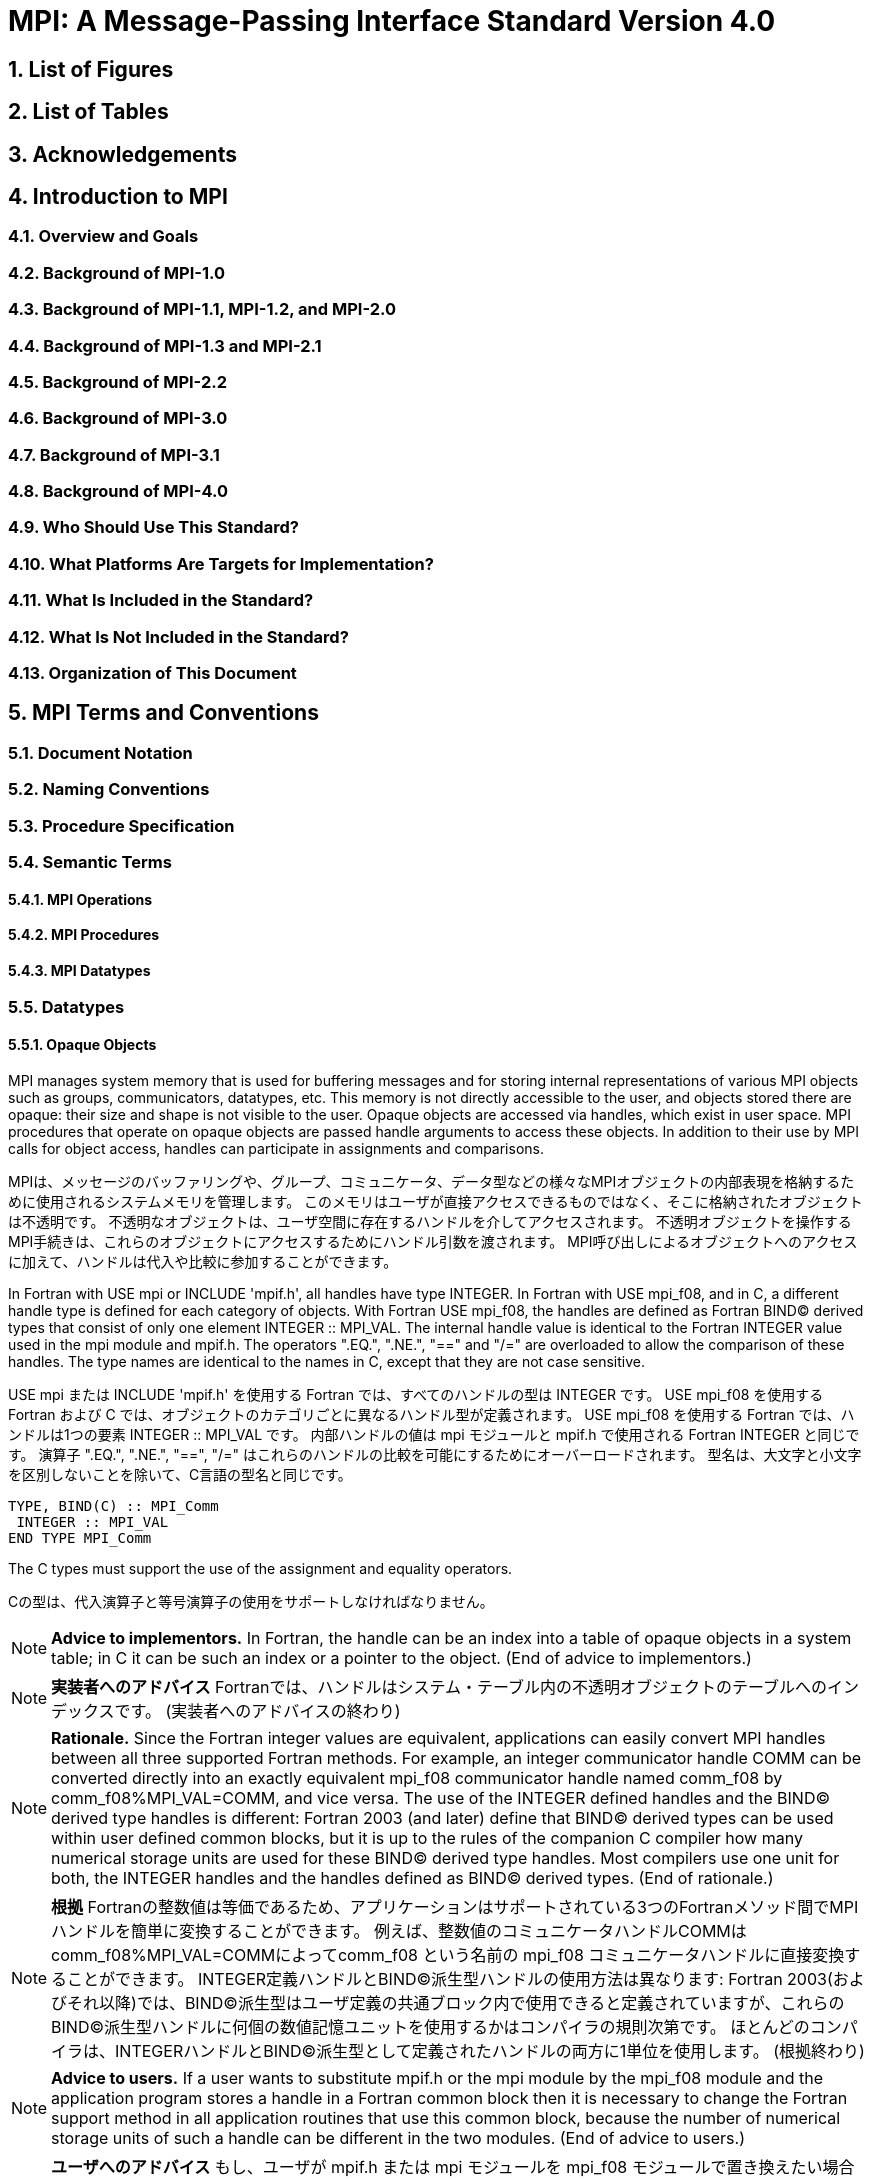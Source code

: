 = MPI: A Message-Passing Interface Standard Version 4.0

:doctype: book
:sectnums:
:sectnumlevels: 3
:toc: left
:toclevels: 4

== List of Figures

== List of Tables

== Acknowledgements

== Introduction to MPI

=== Overview and Goals

=== Background of MPI-1.0

=== Background of MPI-1.1, MPI-1.2, and MPI-2.0

=== Background of MPI-1.3 and MPI-2.1

=== Background of MPI-2.2

=== Background of MPI-3.0

=== Background of MPI-3.1

=== Background of MPI-4.0

=== Who Should Use This Standard?

=== What Platforms Are Targets for Implementation?

=== What Is Included in the Standard?

=== What Is Not Included in the Standard?

=== Organization of This Document

== MPI Terms and Conventions

=== Document Notation

=== Naming Conventions

=== Procedure Specification

=== Semantic Terms

==== MPI Operations

==== MPI Procedures

==== MPI Datatypes

=== Datatypes

==== Opaque Objects

MPI manages system memory that is used for buffering messages and for storing internal representations of various MPI objects such as groups, communicators, datatypes, etc.
This memory is not directly accessible to the user, and objects stored there are opaque: their size and shape is not visible to the user.
Opaque objects are accessed via handles, which exist in user space.
MPI procedures that operate on opaque objects are passed handle arguments to access these objects.
In addition to their use by MPI calls for object access, handles can participate in assignments and comparisons.

MPIは、メッセージのバッファリングや、グループ、コミュニケータ、データ型などの様々なMPIオブジェクトの内部表現を格納するために使用されるシステムメモリを管理します。 
このメモリはユーザが直接アクセスできるものではなく、そこに格納されたオブジェクトは不透明です。
不透明なオブジェクトは、ユーザ空間に存在するハンドルを介してアクセスされます。
不透明オブジェクトを操作するMPI手続きは、これらのオブジェクトにアクセスするためにハンドル引数を渡されます。
MPI呼び出しによるオブジェクトへのアクセスに加えて、ハンドルは代入や比較に参加することができます。

In Fortran with USE mpi or INCLUDE 'mpif.h', all handles have type INTEGER.
In Fortran with USE mpi_f08, and in C, a different handle type is defined for each category of objects.
With Fortran USE mpi_f08, the handles are defined as Fortran BIND(C) derived types that consist of only one element INTEGER :: MPI_VAL.
The internal handle value is identical to the Fortran INTEGER value used in the mpi module and mpif.h.
The operators ".EQ.", ".NE.", "==" and "/=" are overloaded to allow the comparison of these handles.
The type names are identical to the names in C, except that they are not case sensitive.

USE mpi または INCLUDE 'mpif.h' を使用する Fortran では、すべてのハンドルの型は INTEGER です。
USE mpi_f08 を使用する Fortran および C では、オブジェクトのカテゴリごとに異なるハンドル型が定義されます。
USE mpi_f08 を使用する Fortran では、ハンドルは1つの要素 INTEGER :: MPI_VAL です。
内部ハンドルの値は mpi モジュールと mpif.h で使用される Fortran INTEGER と同じです。
演算子 ".EQ.", ".NE.", "==", "/=" はこれらのハンドルの比較を可能にするためにオーバーロードされます。
型名は、大文字と小文字を区別しないことを除いて、C言語の型名と同じです。

[source,fortran]
----
TYPE, BIND(C) :: MPI_Comm
 INTEGER :: MPI_VAL
END TYPE MPI_Comm
----

The C types must support the use of the assignment and equality operators.

Cの型は、代入演算子と等号演算子の使用をサポートしなければなりません。

NOTE: *Advice to implementors.*
In Fortran, the handle can be an index into a table of opaque objects in a system table; in C it can be such an index or a pointer to the object.
(End of advice to implementors.)

NOTE: *実装者へのアドバイス*
Fortranでは、ハンドルはシステム・テーブル内の不透明オブジェクトのテーブルへのインデックスです。
(実装者へのアドバイスの終わり)

NOTE: *Rationale.*
Since the Fortran integer values are equivalent, applications can easily convert MPI handles between all three supported Fortran methods.
For example, an integer communicator handle COMM can be converted directly into an exactly equivalent mpi_f08 communicator handle named comm_f08 by comm_f08%MPI_VAL=COMM, and vice versa.
The use of the INTEGER defined handles and the BIND(C) derived type handles is different: Fortran 2003 (and later) define that BIND(C) derived types can be used within user defined common blocks, but it is up to the rules of the companion C compiler how many numerical storage units are used for these BIND(C) derived type handles.
Most compilers use one unit for both, the INTEGER handles and the handles defined as BIND(C) derived types.
(End of rationale.)

NOTE: *根拠*
Fortranの整数値は等価であるため、アプリケーションはサポートされている3つのFortranメソッド間でMPIハンドルを簡単に変換することができます。
例えば、整数値のコミュニケータハンドルCOMMはcomm_f08%MPI_VAL=COMMによってcomm_f08 という名前の mpi_f08 コミュニケータハンドルに直接変換することができます。
INTEGER定義ハンドルとBIND(C)派生型ハンドルの使用方法は異なります: Fortran 2003(およびそれ以降)では、BIND(C)派生型はユーザ定義の共通ブロック内で使用できると定義されていますが、これらのBIND(C)派生型ハンドルに何個の数値記憶ユニットを使用するかはコンパイラの規則次第です。
ほとんどのコンパイラは、INTEGERハンドルとBIND©派生型として定義されたハンドルの両方に1単位を使用します。
(根拠終わり)

NOTE: *Advice to users.*
If a user wants to substitute mpif.h or the mpi module by the mpi_f08 module and the application program stores a handle in a Fortran common block then it is necessary to change the Fortran support method in all application routines that use this common block, because the number of numerical storage units of such a handle can be different in the two modules.
(End of advice to users.)

NOTE: *ユーザへのアドバイス*
もし、ユーザが mpif.h または mpi モジュールを mpi_f08 モジュールで置き換えたい場合で、アプリケーションプログラムが Fortran 共通ブロックにハンドルを格納する場合、この共通ブロックを使用するすべてのアプリケーションルーチンで Fortran サポートメソッドを変更する必要があります。
(ユーザーへのアドバイスの終わり)

Opaque objects are allocated and deallocated by calls that are specific to each object type.
These are listed in the sections where the objects are described.
The calls accept a handle argument of matching type.
In an allocate call this is an OUT argument that returns a valid reference to the object.
In a call to deallocate this is an INOUT argument which returns with an "invalid handle" value.
MPI provides an "invalid handle" constant for each object type.
Comparisons to this constant are used to test for validity of the handle.

不透明オブジェクトは、各オブジェクトタイプに固有の呼び出しによって割り当てと割り当て解除が行われます。
これらの呼び出しは、オブジェクトが説明されているセクションにリストされています。
呼び出しは、型が一致する handle 引数を受け取ります。
allocate呼び出しでは、これはオブジェクトへの有効な参照を返すOUT引数です。
deallocate呼び出しでは、これは "invalid handle"値で返すINOUT引数です。
MPIは各オブジェクト型に対して "無効なハンドル"定数を提供します。
この定数との比較がハンドルの有効性をテストするために使用されます。

A call to a deallocate routine invalidates the handle and marks the object for deallocation.
The object is not accessible to the user after the call. However, MPI need not deallocate the object immediately.
Any operation pending (at the time of the deallocate) that involves this object will complete normally; the object will be deallocated afterwards.

deallocateルーチンを呼び出すと、ハンドルは無効になり、そのオブジェクトは割り当てが解除されます。
この呼び出しの後、ユーザはオブジェクトにアクセスできなくなります。しかし、MPIは直ちにオブジェクトを解放する必要はありません。
deallocateされた時点で保留されている、このオブジェクトに関係する操作はすべて正常に完了し、オブジェクトはその後にdeallocateされます。

An opaque object and its handle are significant only at the process where the object was created and cannot be transferred to another process.
MPI provides certain predefined opaque objects and predefined, static handles to these objects.
The user must not free such objects.

不透明オブジェクトとそのハンドルは、そのオブジェクトが作成されたプロセスでのみ重要であり、他のプロセスに転送することはできません。
MPIは、特定の定義済み不透明オブジェクトと、これらのオブジェクトへの定義済み静的ハンドルを提供します。
ユーザはそのようなオブジェクトを解放してはいけません。

NOTE: *Rationale.*
This design hides the internal representation used for MPI data structures, thus allowing similar calls in C and Fortran.
It also avoids conflicts with the typing rules in these languages, and easily allows future extensions of functionality.
The mechanism for opaque objects used here loosely follows the POSIX Fortran binding standard. +
The explicit separation of handles in user space and objects in system space allows space-reclaiming and deallocation calls to be made at appropriate points in the user program.
If the opaque objects were in user space, one would have to be very careful not to go out of scope before any pending operation requiring that object completed.
The specified design allows an object to be marked for deallocation, the user program can then go out of scope, and the object itself still persists until any pending operations are complete. +
The requirement that handles support assignment/comparison is made since such operations are common.
This restricts the domain of possible implementations.
The alternative in C would have been to allow handles to have been an arbitrary, opaque type.
This would force the introduction of routines to do assignment and comparison, adding complexity, and was therefore ruled out.
In Fortran, the handles are defined such that assignment and comparison are available through the operators of the language or overloaded versions of these operators. (End of rationale.)

NOTE: *根拠*
この設計は、MPIデータ構造に使用される内部表現を隠蔽するため、CやFortranでも同様の呼び出しが可能です。
また、これらの言語の型付け規則との衝突を回避し、将来的な機能拡張を容易にします。
ここで使用されている不透明オブジェクトのメカニズムは、POSIX Fortranバインディング標準に緩く従っています。 +
ユーザー空間のハンドルとシステム空間のオブジェクトを明示的に分離することで、ユーザープログラムの適切な箇所で空間奪還と解放の呼び出しを行うことができます。
不透明なオブジェクトがユーザー空間にあった場合、そのオブジェクトを必要とする保留中の操作が完了する前にスコープ外に出ないように、細心の注意を払わなければなりません。
指定された設計では、オブジェクトに割り当て解除のマークを付けることができ、ユーザー・プログラムはスコープ外に出ることができます。 +
ハンドルの割り当て/比較をサポートするという要件は、そのような操作が一般的であるためです。
これにより、実装可能な領域が制限されます。
C言語の代替案としては、ハンドルを任意の不透明な型にすることも可能だったと思います。
この場合、代入と比較を行うルーチンを導入しなければならなくなり、複雑さが増すため、除外されました。
Fortranでは、ハンドルの代入と比較は、その言語の演算子か、これらの演算子のオーバーロード版で利用できるように定義されています。(根拠終わり)

NOTE: *Advice to users.*
A user may accidentally create a dangling reference by assigning to a handle the value of another handle, and then deallocating the object associated with these handles.
Conversely, if a handle variable is deallocated before the associated object is freed, then the object becomes inaccessible (this may occur, for example, if the handle is a local variable within a subroutine, and the subroutine is exited before the associated object is deallocated).
It is the user’s responsibility to avoid adding or deleting references to opaque objects, except as a result of MPI calls that allocate or deallocate such objects. (End of advice to users.)

NOTE: *ユーザへのアドバイス*
ユーザは、ハンドルに別のハンドルの値を代入し、その後これらのハンドルに関連付けられたオブジェクトを解放することで、誤ってぶら下がり参照を作成する可能性があります。
逆に、関連するオブジェクトが解放される前にハンドル変数が解放されると、そのオブジェクトはアクセスできなくなります（例えば、ハンドルがサブルーチン内のローカル変数であり、関連するオブジェクトが解放される前にサブルーチンが終了した場合などに、このような現象が発生する可能性があります）。
不透明なオブジェクトへの参照を追加したり削除したりしないようにするのは、そのようなオブジェクトを割り当てたり解放したりするMPI呼び出しの結果以外では、ユーザの責任です。(ユーザへの忠告を終わります)。

NOTE: *Advice to implementors.*
The intended semantics of opaque objects is that opaque objects are separate from one another; each call to allocate such an object copies all the information required for the object.
Implementations may avoid excessive copying by substituting referencing for copying.
For example, a derived datatype may contain references to its components, rather than copies of its components; a call to MPI_COMM_GROUP may return a reference to the group associated with the communicator, rather than a copy of this group.
In such cases, the implementation must maintain reference counts, and allocate and deallocate objects in such a way that the visible effect is as if the objects were copied. (End of advice to implementors.)

NOTE: *実装者へのアドバイス*
不透明オブジェクトの意図されたセマンティクスは、不透明オブジェクトは互いに分離しているということです。そのようなオブジェクトを割り当てるための各呼び出しは、そのオブジェクトに必要なすべての情報をコピーします。
実装では、コピーの代わりに参照を使用することで、過剰なコピーを避けることができます。
MPI_COMM_GROUP を呼び出すと、そのグループのコピーではなく、コミュニケータに関連付けられたグループへの参照が返されます。
このような場合、実装は参照カウントを維持し、オブジェクトがコピーされたかのように見えるようにオブジェクトを割り当てたり、割り当て解除したりしなければなりません。(実装者へのアドバイスはここまで）。


==== Array Arguments

==== State

==== Named Constants

MPI procedures sometimes assign a special meaning to a special value of a basic type argument; e.g., tag is an integer-valued argument of point-to-point communication operations, with a special wild-card value, MPI_ANY_TAG.
Such arguments will have a range of regular values, which is a proper subrange of the range of values of the corresponding basic type; special values (such as MPI_ANY_TAG) will be outside the regular range.
The range of regular values, such as tag, can be queried using environmental inquiry functions, see Chapter 9.
The range of other values, such as source, depends on values given by other MPI routines (in the case of source it is the communicator size).

MPI手続きは、基本型の引数の特別な値に特別な意味を割り当てることがあります。例えば、tagはポイントツーポイント通信操作の整数値の引数で、MPI_ANY_TAGという特別なワイルドカード値を持ちます。
このような引数には、対応する基本型の値の範囲の適切な部分範囲である正規値の範囲があります。特殊な値(MPI_ANY_TAGなど)は正規の範囲外となります。
tagのような正規値の範囲は、環境問い合わせ関数を使用して問い合わせることができます。
source のような他の値の範囲は、他の MPI ルーチンで与えられた値に依存します (source の場合はコミュニケータサイズです)。

MPI also provides predefined named constant handles, such as MPI_COMM_WORLD.

MPI は MPI_COMM_WORLD のような定義済みの名前付き定数ハンドルも提供します。

All named constants, with the exceptions noted below for Fortran, can be used in initialization expressions or assignments, but not necessarily in array declarations or as labels in C switch or Fortran select/case statements.
This implies named constants to be link-time but not necessarily compile-time constants.
The named constants listed below are required to be compile-time constants in both C and Fortran.
These constants do not change values during execution.
Opaque objects accessed by constant handles are defined and do not change value between MPI initialization (MPI_INIT) and MPI completion (MPI_FINALIZE).
The handles themselves are constants and can be also used in initialization expressions or assignments.

すべての名前付き定数は、Fortranの例外を除いて、初期化式や代入で使用することができますが、配列宣言やCのswitch文やFortranのselect/case文のラベルとして使用することはできません。
これは、名前付き定数がリンク時定数であることを意味しますが、コンパイル時定数であるとは限りません。
以下に挙げる名前付き定数は、CでもFortranでもコンパイル時定数であることが要求されます。
これらの定数は実行中に値が変わることはありません。
定数ハンドルによってアクセスされる不透明オブジェクトは、MPI の初期化 (MPI_INIT) から MPI の完了 (MPI_FINALIZE) までの間、値が変化しないように定義されています。
ハンドル自体は定数であり、初期化式や代入で使用することもできます。

The constants that are required to be compile-time constants (and can thus be used for array length declarations and labels in C switch and Fortran case/select statements) are:

コンパイル時定数として要求される定数(配列の長さの宣言やCのswitchやFortranのcase/select文のラベルに使用できる)は以下の通りです:

[source]
----
MPI_MAX_PROCESSOR_NAME
MPI_MAX_LIBRARY_VERSION_STRING
MPI_MAX_ERROR_STRING
MPI_MAX_DATAREP_STRING
MPI_MAX_INFO_KEY
MPI_MAX_INFO_VAL
MPI_MAX_OBJECT_NAME
MPI_MAX_PORT_NAME
MPI_VERSION
MPI_SUBVERSION
MPI_F_STATUS_SIZE (C only)
MPI_STATUS_SIZE (Fortran only)
MPI_ADDRESS_KIND (Fortran only)
MPI_COUNT_KIND (Fortran only)
MPI_INTEGER_KIND (Fortran only)
MPI_OFFSET_KIND (Fortran only)
MPI_SUBARRAYS_SUPPORTED (Fortran only)
MPI_ASYNC_PROTECTS_NONBLOCKING (Fortran only)
----

The constants that cannot be used in initialization expressions or assignments in Fortran are as follows:

Fortranの初期化式や代入で使用できない定数は以下の通りです:

[source]
----
MPI_BOTTOM
MPI_STATUS_IGNORE
MPI_STATUSES_IGNORE
MPI_ERRCODES_IGNORE
MPI_IN_PLACE
MPI_ARGV_NULL
MPI_ARGVS_NULL
MPI_UNWEIGHTED
MPI_WEIGHTS_EMPTY
----

NOTE: *Advice to implementors.*
In Fortran the implementation of these special constants may require the use of language constructs that are outside the Fortran standard.
Using special values for the constants (e.g., by defining them through PARAMETER statements) is not possible because an implementation cannot distinguish these values from valid data.
Typically, these constants are implemented as predefined static variables (e.g., a variable in an MPI-declared COMMON block), relying on the fact that the target compiler passes data by address. 
Inside the subroutine, this address can be extracted by some mechanism outside the Fortran standard (e.g., by Fortran extensions or by implementing the function in C).
(End of advice to implementors.)

NOTE: *実装者へのアドバイス*
Fortranでは、これらの特殊な定数の実装は、Fortran標準外の言語構造を使用する必要があるかもしれません。
実装がこれらの値を有効なデータと区別することができないため、定数に特別な値を使用する（例えば、PARAMETER文で定義する）ことはできません。
通常、これらの定数は、ターゲットコンパイラがアドレスによってデータを渡すという事実に依存して、定義済みの静的変数（例えば、MPI宣言されたCOMMONブロック内の変数）として実装されます。
サブルーチン内部では、このアドレスはFortran標準外の何らかのメカニズム（例えば、Fortranの拡張やCでの関数の実装）によって抽出することができます。
(実装者へのアドバイスの終わり)


==== Choice

==== Absolute Addresses and Relative Address Displacements

==== File Offsets

==== Counts

=== Language Binding

==== Deprecated and Removed Interfaces

==== Fortran Binding Issues

==== C Binding Issues

==== Functions and Macros

=== Processes

=== Error Handling

MPI provides the user with reliable message transmission. A message sent is always received correctly, and the user does not need to check for transmission errors, time-outs, or other error conditions.
In other words, MPI does not provide mechanisms for dealing with transmission failures in the communication system.
If the MPI implementation is built on an unreliable underlying mechanism, then it is the job of the implementor of the MPI subsystem to insulate the user from this unreliability, and to reflect only unrecoverable transmission failures.
Whenever possible, such failures will be reflected as errors in the relevant communication call.

MPIは信頼性の高いメッセージ伝送をユーザーに提供します。
送信されたメッセージは常に正しく受信され、ユーザは送信エラーやタイムアウトなどのエラー状態をチェックする必要がありません。
言い換えれば、MPIは通信システムにおける伝送障害に対処する機構を提供しません。
もしMPIの実装が信頼性の低い機構の上に構築されているのであれば、MPIサブシステムの実装者は、この信頼性の低さからユーザを隔離し、回復不可能な伝送障害だけを反映させるのが仕事です。
可能な限り、そのような失敗は関連する通信呼び出しのエラーとして反映されます。

Similarly, MPI itself provides no mechanisms for handling MPI process failures, that is, when an MPI process unexpectedly and permanently stops communicating (e.g., a software or hardware crash results in an MPI process terminating unexpectedly).

同様に、MPI自身はMPIプロセスの障害、つまりMPIプロセスが予期せず永続的に通信を停止した場合（例えば、ソフトウェアやハードウェアのクラッシュによりMPIプロセスが予期せず終了した場合）を処理するメカニズムを提供していません。

Of course, MPI programs may still be erroneous.
A program error can occur when an MPI call is made with an incorrect argument (non-existing destination in a send operation, buffer too small in a receive operation, etc.).
This type of error would occur in any implementation.
In addition, a resource error may occur when a program exceeds the amount of available system resources (number of pending messages, system buffers, etc.).

もちろん、MPIプログラムにもエラーはあります。
プログラムのエラーは、MPIコールに不正な引数（送信操作で宛先が存在しない、受信操作でバッファが小さすぎる、など）が指定された場合に発生します。
この種のエラーはどのような実装でも発生します。
さらに、リソースエラーは、プログラムが利用可能なシステムリソースの量（保留中のメッセージの数、システムバッファなど）を超えた場合に発生する可能性があります。

The occurrence of this type of error depends on the amount of available resources in the system and the resource allocation mechanism used; this may differ from system to system.
A high-quality implementation will provide generous limits on the important resources so as to alleviate the portability problem this represents.

この種のエラーの発生は、システムで利用可能なリソースの量と、使用されるリソース割り当てメカニズムに依存します。
高品質な実装では、重要なリソースに寛大な制限を設け、これが示す移植性の問題を緩和します。

In C and Fortran, almost all MPI calls return a code that indicates successful completion of the operation.
Whenever possible, MPI calls return an error code if an error occurred during the call.
By default, an error detected during the execution of the MPI library causes the parallel computation to abort, except for file operations.
However, MPI provides mechanisms for users to change this default and to handle recoverable errors. 
The user may specify that no error is fatal, and handle error codes returned by MPI calls by themselves.
Also, the user may provide user-defined error-handling routines, which will be invoked whenever an MPI call returns abnormally.
The MPI error handling facilities are described in Section 9.3.

CおよびFortranでは、ほとんどすべてのMPIコールは操作の正常終了を示すコードを返します。
MPIコールは可能な限り、コール中にエラーが発生した場合にエラーコードを返します。
デフォルトでは、MPIライブラリの実行中に検出されたエラーは、ファイル操作を除いて並列計算を中断させます。
しかし、MPIはユーザがこのデフォルトを変更し、回復可能なエラーを処理するための機構を提供します。
ユーザは、致命的なエラーでないことを指定し、MPIコールから返されるエラーコードを自分で処理することができます。
また、ユーザ定義エラー処理ルーチンを用意し、MPIコールが異常終了したときに呼び出すこともできます。
MPIエラー処理機能については9.3節で説明します。

Several factors limit the ability of MPI calls to return with meaningful error codes when an error occurs.
MPI may not be able to detect some errors; other errors may be too expensive to detect in normal execution mode; some faults (e.g., memory faults) may corrupt the state of the MPI library and its outputs; finally some errors may be "catastrophic" and may prevent MPI from returning control to the caller.
On the other hand, some errors may be detected after the associated operation has completed; some errors may not have a communicator, window, or file on which an error may be raised.
In such cases, these errors will be raised on the communicator MPI_COMM_SELF when using the World Model (see Section 11.2).
When MPI_COMM_SELF is not initialized (i.e., before MPI_INIT / MPI_INIT_THREAD, after MPI_FINALIZE, or when using the Sessions Model exclusively) the error raises the initial error handler (set during the launch operation, see 11.8.4).
The Sessions Model is described in Section 11.3.

MPIコールがエラー発生時に意味のあるエラーコードを返すことを制限するいくつかの要因があります。
あるエラー(例えば、メモリエラー)はMPIライブラリとその出力の状態を壊してしまう可能性があります。
一方、エラーの中には、関連する操作が完了した後に検出されるものもあります。
また、エラーが発生するようなコミュニケータ、ウィンドウ、ファイルが存在しないものもあります。
そのような場合、ワールドモデル(セクション11.2を参照)を使用する場合、これらのエラーはコミュニケータMPI_COMM_SELF上で発生します。
MPI_COMM_SELF が初期化されていない場合 (MPI_INIT / MPI_INIT_THREAD の前、MPI_FINALIZE の後、またはセッションズモデルのみを使用している場合)、エラーは初期エラーハンドラ (起動操作中に設定されます。11.8.4 参照) を発生させます。
セッションズ・モデルについてはセクション11.3で説明します。

An example of such a case arises because of the nature of asynchronous communications: MPI calls may initiate operations that continue asynchronously after the call returned.
Thus, the operation may return with a code indicating successful completion, yet later cause an error to be raised.
If there is a subsequent call that relates to the same operation (e.g., a call that verifies that an asynchronous operation has completed) then the error argument associated with this call will be used to indicate the nature of the error.
In a few cases, the error may occur after all calls that relate to the operation have completed, so that no error value can be used to indicate the nature of the error (e.g., an error on the receiver in a send with the ready mode).

非同期通信の性質上、このようなケースが発生する: MPI呼び出しは、呼び出しが返った後も非同期で継続する操作を開始することがあります。
MPIコールは、コールが返った後も非同期に継続するオペレーションを開始することがあります。
したがって、オペレーションが正常に完了したことを示すコードで返ったにもかかわらず、後でエラーが発生することがあります。
同じ操作に関連する後続の呼び出し(例えば、非同期操作が完了したことを確認する呼び出し)がある場合、この呼び出しに関連するエラー引数は、エラーの性質を示すために使用されます。
場合によっては、操作に関連するすべての呼が完了した後にエラーが発生し、 エラー値を使用してエラーの性質を示すことができないことがある(たとえば、 レディモードでの送信における受信側のエラー)。

This document does not specify the state of a computation after an erroneous MPI call has occurred.
The desired behavior is that a relevant error code be returned, and the effect of the error be localized to the greatest possible extent.
E.g., it is highly desirable that an erroneous receive call will not cause any part of the receiver's memory to be overwritten, beyond the area specified for receiving the message.

この文書では、誤ったMPIコールが発生した後の計算の状態については規定しません。
望ましい動作は、関連するエラーコードが返され、エラーの影響が可能な限り局所化されることです。
例えば、誤った受信呼び出しが発生しても、メッセージを受信するために指定された領域を超えて、受信側のメモリの一部が上書きされないことが非常に望ましいです。

Implementations may go beyond this document in supporting in a meaningful manner MPI calls that are defined here to be erroneous.
For example, MPI specifies strict type matching rules between matching send and receive operations: it is erroneous to send a floating point variable and receive an integer.
Implementations may go beyond these type matching rules, and provide automatic type conversion in such situations.
It will be helpful to generate warnings for such nonconforming behavior.

実装は、ここで誤りと定義されているMPIコールを意味のある形でサポートするために、このドキュメントを越えてもよい。
例えば、MPIは送信操作と受信操作のマッチングに厳格な型マッチングルールを規定しています: 浮動小数点変数を送信して整数を受信することは誤りです。
実装は、これらの型照合ルールを超えて、そのような状況で自動的な型変換を提供するかもしれません。
そのような不適合な動作に対する警告を生成することは有益だと思います。

MPI defines a way for users to create new error codes as defined in Section 9.5.

MPIは、セクション9.5で定義されているように、ユーザが新しいエラーコードを作成する方法を定義しています。


=== Implementation Issues

==== Independence of Basic Runtime Routines

==== Interaction with Signals

=== Examples

== Point-to-Point Communication

=== Introduction

=== Blocking Send and Receive Operations

==== Blocking Send

==== Message Data

==== Message Envelope

==== Blocking Receive

==== Return Status

==== Passing MPI_STATUS_IGNORE for Status

==== Blocking Send-Receive

=== Datatype Matching and Data Conversion

==== Type Matching Rules

===== Type MPI_CHARACTER

==== Data Conversion

=== Communication Modes

=== Semantics of Point-to-Point Communication

=== Buffer Allocation and Usage

==== Model Implementation of Buffered Mode

=== Nonblocking Communication

==== Communication Request Objects

==== Communication Initiation

==== Communication Completion

==== Semantics of Nonblocking Communications

==== Multiple Completions

==== Non-Destructive Test of status

==== Probe and Cancel

==== Probe

==== Matching Probe

==== Matched Receives

==== Cancel

=== Persistent Communication Requests

=== Null Processes

== Partitioned Point-to-Point Communication

=== Introduction

=== Semantics of Partitioned Point-to-Point Communication

==== Communication Initialization and Starting with Partitioning

==== Communication Completion under Partitioning

==== Semantics of Communications in Partitioned Mode

=== Partitioned Communication Examples

==== Partition Communication with Threads/Tasks Using OpenMP 4.0 or later

==== Send-only Partitioning Example with Tasks and OpenMP version 4.0 or later

==== Send and Receive Partitioning Example with OpenMP version 4.0 or later

== Datatypes

=== Derived Datatypes

==== Type Constructors with Explicit Addresses

==== Datatype Constructors

==== Subarray Datatype Constructor

==== Distributed Array Datatype Constructor

==== Address and Size Functions

==== Lower-Bound and Upper-Bound Markers

==== Extent and Bounds of Datatypes

==== True Extent of Datatypes

==== Commit and Free

==== Duplicating a Datatype

==== Use of General Datatypes in Communication

==== Correct Use of Addresses

==== Decoding a Datatype

==== Examples

=== Pack and Unpack

=== Canonical MPI_PACK and MPI_UNPACK

== Collective Communication

=== Introduction and Overview

=== Communicator Argument

==== Specifics for Intra-Communicator Collective Operations

==== Applying Collective Operations to Inter-Communicators

==== Specifics for Inter-Communicator Collective Operations

=== Barrier Synchronization

=== Broadcast

==== Example using MPI_BCAST

=== Gather

==== Examples using MPI_GATHER, MPI_GATHERV

=== Scatter

==== Examples using MPI_SCATTER, MPI_SCATTERV

=== Gather-to-all

==== Example using MPI_ALLGATHER

=== All-to-All Scatter/Gather

=== Global Reduction Operations

==== Reduce

==== Predefined Reduction Operations

==== Signed Characters and Reductions

==== MINLOC and MAXLOC

==== User-Defined Reduction Operations

===== Example of User-Defined Reduce

==== All-Reduce

==== Process-Local Reduction

=== Reduce-Scatter

==== MPI_REDUCE_SCATTER_BLOCK

==== MPI_REDUCE_SCATTER

=== Scan

==== Inclusive Scan

==== Exclusive Scan

==== Example using MPI_SCAN

=== Nonblocking Collective Operations

==== Nonblocking Barrier Synchronization

==== Nonblocking Broadcast

===== Example using MPI_IBCAST

==== Nonblocking Gather

==== Nonblocking Scatter

==== Nonblocking Gather-to-all

==== Nonblocking All-to-All Scatter/Gather

==== Nonblocking Reduce

==== Nonblocking All-Reduce

==== Nonblocking Reduce-Scatter with Equal Blocks

==== Nonblocking Reduce-Scatter

==== Nonblocking Inclusive Scan

==== Nonblocking Exclusive Scan

=== Persistent Collective Operations

==== Persistent Barrier Synchronization

==== Persistent Broadcast

==== Persistent Gather

==== Persistent Scatter

==== Persistent Gather-to-all

==== Persistent All-to-All Scatter/Gather

==== Persistent Reduce

==== Persistent All-Reduce

==== Persistent Reduce-Scatter with Equal Blocks

==== Persistent Reduce-Scatter

==== Persistent Inclusive Scan

==== Persistent Exclusive Scan

=== Correctness

== Groups, Contexts, Communicators, and Caching

=== Introduction

==== Features Needed to Support Libraries

==== MPI’s Support for Libraries

=== Basic Concepts

==== Groups

==== Contexts

==== Intra-Communicators

==== Predefined Intra-Communicators

=== Group Management

==== Group Accessors

==== Group Constructors

==== Group Destructors

=== Communicator Management

==== Communicator Accessors

==== Communicator Constructors

==== Communicator Destructors

==== Communicator Info

=== Motivating Examples

==== Current Practice #1

==== Current Practice #2

==== (Approximate) Current Practice #3

==== Communication Safety Example

==== Library Example #1

==== Library Example #2

=== Inter-Communication

==== Inter-Communicator Accessors

==== Inter-Communicator Operations

==== Inter-Communication Examples

===== Example 1: Three-Group "Pipeline"

===== Example 2: Three-Group "Ring"

=== Caching

==== Functionality

==== Communicators

==== Windows

==== Datatypes

==== Error Class for Invalid Keyval

==== Attributes Example

=== Naming Objects

=== Formalizing the Loosely Synchronous Model

==== Basic Statements

==== Models of Execution

===== Static Communicator Allocation

===== Dynamic Communicator Allocation

===== The General Case

== Process Topologies

=== Introduction

=== Virtual Topologies

=== Embedding in MPI

=== Overview of the Functions

=== Topology Constructors

==== Cartesian Constructor

==== Cartesian Convenience Function: MPI_DIMS_CREATE

==== Graph Constructor

==== Distributed Graph Constructor

==== Topology Inquiry Functions

==== Cartesian Shift Coordinates

==== Partitioning of Cartesian Structures

==== Low-Level Topology Functions

=== Neighborhood Collective Communication

==== Neighborhood Gather

==== Neighbor Alltoall

=== Nonblocking Neighborhood Communication

==== Nonblocking Neighborhood Gather

==== Nonblocking Neighborhood Alltoall

=== Persistent Neighborhood Communication

==== Persistent Neighborhood Gather

==== Persistent Neighborhood Alltoall

=== An Application Example

== MPI Environmental Management

=== Implementation Information

==== Version Inquiries

==== Environmental Inquiries

===== Tag Values

===== Host Rank

===== IO Rank

===== Clock Synchronization

===== Inquire Processor Name

=== Memory Allocation

=== Error Handling

==== Error Handlers for Communicators

==== Error Handlers for Windows

==== Error Handlers for Files

==== Error Handlers for Sessions

==== Freeing Errorhandlers and Retrieving Error Strings

=== Error Codes and Classes

=== Error Classes, Error Codes, and Error Handlers

=== Timers and Synchronization

== The Info Object

== Process Initialization, Creation, and Management

=== Introduction

=== The World Model

==== Starting MPI Processes

==== Finalizing MPI

==== Determining Whether MPI Has Been Initialized When Using the World Model

==== Allowing User Functions at MPI Finalization

=== The Sessions Model

==== Session Creation and Destruction Methods

==== Processes Sets

==== Runtime Query Functions

==== Sessions Model Examples

=== Common Elements of Both Process Models

==== MPI Functionality that is Always Available

==== Aborting MPI Processes

=== Portable MPI Process Startup

=== MPI and Threads

==== General

==== Clarifications

=== The Dynamic Process Model

==== Starting Processes

==== The Runtime Environment

=== Process Manager Interface

==== Processes in MPI

==== Starting Processes and Establishing Communication

==== Starting Multiple Executables and Establishing Communication

==== Reserved Keys

==== Spawn Example

=== Establishing Communication

==== Names, Addresses, Ports, and All That

==== Server Routines

==== Client Routines

==== Name Publishing

==== Reserved Key Values

==== Client/Server Examples

=== Other Functionality

==== Universe Size

==== Singleton MPI Initialization

==== MPI_APPNUM

==== Releasing Connections

==== Another Way to Establish MPI Communication

== One-Sided Communications

=== Introduction

=== Initialization

==== Window Creation

==== Window That Allocates Memory

==== Window That Allocates Shared Memory

==== Window of Dynamically Attached Memory

==== Window Destruction

==== Window Attributes

==== Window Info

=== Communication Calls

==== Put

==== Get

==== Examples for Communication Calls

==== Accumulate Functions

===== Accumulate Function

===== Get Accumulate Function

===== Fetch and Op Function

===== Compare and Swap Function

==== Request-based RMA Communication Operations

=== Memory Model

=== Synchronization Calls

==== Fence

==== General Active Target Synchronization

==== Lock

==== Flush and Sync

==== Assertions

==== Miscellaneous Clarifications

=== Error Handling

==== Error Handlers

==== Error Classes

=== Semantics and Correctness

==== Atomicity

==== Ordering

==== Progress

==== Registers and Compiler Optimizations

=== Examples

== External Interfaces

=== Introduction

=== Generalized Requests

==== Examples

=== Associating Information with Status

== I/O

=== Introduction

==== Definitions

=== File Manipulation

==== Opening a File

==== Closing a File

==== Deleting a File

==== Resizing a File

==== Preallocating Space for a File

==== Querying the Size of a File

==== Querying File Parameters

==== File Info

===== Reserved File Hints

=== File Views

=== Data Access

==== Data Access Routines

===== Positioning

===== Synchronism

===== Coordination

===== Data Access Conventions

==== Data Access with Explicit Offsets

==== Data Access with Individual File Pointers

==== Data Access with Shared File Pointers

===== Noncollective Operations

===== Collective Operations

===== Seek

==== Split Collective Data Access Routines

=== File Interoperability

==== Datatypes for File Interoperability

==== External Data Representation: "external32"

==== User-Defined Data Representations

===== Extent Callback

===== Datarep Conversion Functions

==== Matching Data Representations

=== Consistency and Semantics

==== File Consistency

==== Random Access vs. Sequential Files

==== Progress

==== Collective File Operations

==== Nonblocking Collective File Operations

==== Type Matching

==== Miscellaneous Clarifications

==== MPI_Offset Type

==== Logical vs. Physical File Layout

==== File Size

==== Examples

===== Asynchronous I/O

=== I/O Error Handling

=== I/O Error Classes

=== Examples

==== Double Buffering with Split Collective I/O

==== Subarray Filetype Constructor

== Tool Support

=== Introduction

=== Profiling Interface

==== Requirements

==== Discussion

==== Logic of the Design

==== Miscellaneous Control of Profiling

==== MPI Library Implementation

==== Complications

==== Multiple Levels of Interception

=== The MPI Tool Information Interface

==== Verbosity Levels

==== Binding MPI Tool Information Interface Variables to MPI Objects

==== Convention for Returning Strings

==== Initialization and Finalization

==== Datatype System

==== Control Variables

==== Performance Variables

===== Performance Variable Classes

===== Performance Variable Query Functions

===== Performance Experiment Sessions

===== Handle Allocation and Deallocation

===== Starting and Stopping of Performance Variables

===== Performance Variable Access Functions

==== Events

===== Event Sources

===== Callback Safety Requirements

===== Event Type Query Functions

===== Handle Allocation and Deallocation

===== Handling Dropped Events

===== Reading Event Data

===== Reading Event Meta Data

==== Variable Categorization

===== Category Query Functions

===== Category Member Query Functions

==== Return Codes for the MPI Tool Information Interface

==== Profiling Interface

== Deprecated Interfaces

=== Deprecated since MPI-2.0

=== Deprecated since MPI-2.2

=== Deprecated since MPI-4.0

== Removed Interfaces

=== Removed MPI-1 Bindings

==== Overview

==== Removed MPI-1 Functions

==== Removed MPI-1 Datatypes

==== Removed MPI-1 Constants

==== Removed MPI-1 Callback Prototypes

=== C++ Bindings

== Semantic Changes and Warnings

=== Semantic Changes

==== Semantic Changes Starting in MPI-4.0

=== Additional Warnings

==== Warnings Starting in MPI-4.0

== Language Bindings

=== Support for Fortran

==== Overview

==== Fortran Support Through the mpi_f08 Module

==== Fortran Support Through the mpi Module

==== Fortran Support Through the mpif.h Include File

==== Interface Specifications, Procedure Names, and the Profiling Interface

==== MPI for Different Fortran Standard Versions

==== Requirements on Fortran Compilers

==== Additional Support for Fortran Register-Memory-Synchronization

==== Additional Support for Fortran Numeric Intrinsic Types

===== Parameterized Datatypes with Specified Precision and Exponent

===== Range

===== Support for Size-specific MPI Datatypes

===== Communication With Size-specific Types

==== Problems With Fortran Bindings for MPI

==== Problems Due to Strong Typing

==== Problems Due to Data Copying and Sequence Association with Subscript Triplets

==== Problems Due to Data Copying and Sequence Association with Vector Subscripts

==== Special Constants

==== Fortran Derived Types

==== Optimization Problems, an Overview

==== Problems with Code Movement and Register Optimization

===== Nonblocking Operations

===== Persistent Operations

===== One-sided Communication

===== MPI_BOTTOM and Combining Independent Variables in Datatypes

===== Solutions

===== The Fortran ASYNCHRONOUS Attribute

===== Calling MPI_F_SYNC_REG

===== A User Defined Routine Instead of MPI_F_SYNC_REG

===== Module Variables and COMMON Blocks

===== The (Poorly Performing) Fortran VOLATILE Attribute

===== The Fortran TARGET Attribute

==== Temporary Data Movement and Temporary Memory Modification

==== Permanent Data Movement

==== Comparison with C

=== Support for Large Count and Large Byte Displacement

=== Language Interoperability

==== Introduction

==== Assumptions

==== Initialization

==== Transfer of Handles

==== Status

==== MPI Opaque Objects

===== Datatypes

===== Callback Functions

===== Error Handlers

===== Reduce Operations

==== Attributes

==== Extra-State

==== Constants

==== Interlanguage Communication

== Language Bindings Summary

=== Defined Values and Handles

==== Defined Constants

==== Types

==== Prototype Definitions

===== C Bindings

===== Fortran 2008 Bindings with the mpi_f08 Module

===== Fortran Bindings with mpif.h or the mpi Module

==== Deprecated Prototype Definitions

==== String Values

===== Default Communicator Names

===== Reserved Data Representations

===== Process Set Names

===== Info Keys

===== Info Values

=== Summary of the Semantics of all Op.-Related Routines

=== C Bindings

==== Point-to-Point Communication C Bindings

==== Partitioned Communication C Bindings

==== Datatypes C Bindings

==== Collective Communication C Bindings

==== Groups, Contexts, Communicators, and Caching C Bindings

==== Process Topologies C Bindings

==== MPI Environmental Management C Bindings

==== The Info Object C Bindings

==== Process Creation and Management C Bindings

==== One-Sided Communications C Bindings

==== External Interfaces C Bindings

==== I/O C Bindings

==== Language Bindings C Bindings

==== Tools / Profiling Interface C Bindings

==== Tools / MPI Tool Information Interface C Bindings

==== Deprecated C Bindings

=== Fortran 2008 Bindings with the mpi_f08 Module

==== Point-to-Point Communication Fortran 2008 Bindings

==== Partitioned Communication Fortran 2008 Bindings

==== Datatypes Fortran 2008 Bindings

==== Collective Communication Fortran 2008 Bindings

==== Groups, Contexts, Communicators, and Caching Fortran 2008 Bindings

==== Process Topologies Fortran 2008 Bindings

==== MPI Environmental Management Fortran 2008 Bindings

==== The Info Object Fortran 2008 Bindings

==== Process Creation and Management Fortran 2008 Bindings

==== One-Sided Communications Fortran 2008 Bindings

==== External Interfaces Fortran 2008 Bindings

==== I/O Fortran 2008 Bindings

==== Language Bindings Fortran 2008 Bindings

==== Tools / Profiling Interface Fortran 2008 Bindings

==== Deprecated Fortran 2008 Bindings

=== Fortran Bindings with mpif.h or the mpi Module

==== Point-to-Point Communication Fortran Bindings

==== Partitioned Communication Fortran Bindings

==== Datatypes Fortran Bindings

==== Collective Communication Fortran Bindings

==== Groups, Contexts, Communicators, and Caching Fortran Bindings

==== Process Topologies Fortran Bindings

==== MPI Environmental Management Fortran Bindings

==== The Info Object Fortran Bindings

==== Process Creation and Management Fortran Bindings

==== One-Sided Communications Fortran Bindings

==== External Interfaces Fortran Bindings

==== I/O Fortran Bindings

==== Language Bindings Fortran Bindings

==== Tools / Profiling Interface Fortran Bindings

==== Deprecated Fortran Bindings

== Change-Log

=== Changes from Version 3.1 to Version 4.0

==== Fixes to Errata in Previous Versions of MPI

==== Changes in MPI-4.0

=== Changes from Version 3.0 to Version 3.1

==== Fixes to Errata in Previous Versions of MPI

==== Changes in MPI-3.1

=== Changes from Version 2.2 to Version 3.0

==== Fixes to Errata in Previous Versions of MPI

==== Changes in MPI-3.0

=== Changes from Version 2.1 to Version 2.2

=== Changes from Version 2.0 to Version 2.1

== Chapter Bibliography

== Index

== Index

== Constant and Predefined Handle Index

== Declarations Index

== Callback Function Prototype Index

== Function Index

